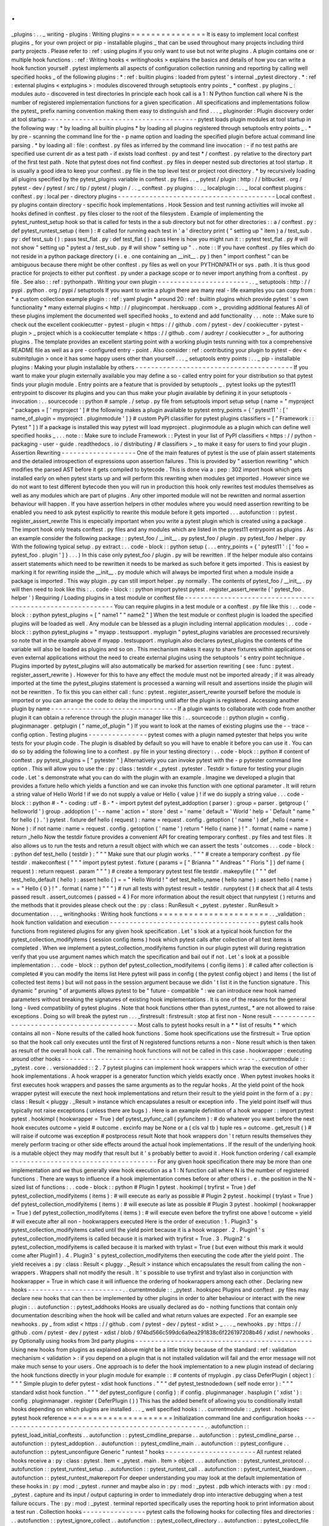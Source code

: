 .
.
_plugins
:
.
.
_
writing
-
plugins
:
Writing
plugins
=
=
=
=
=
=
=
=
=
=
=
=
=
=
=
It
is
easy
to
implement
local
conftest
plugins
_
for
your
own
project
or
pip
-
installable
plugins
_
that
can
be
used
throughout
many
projects
including
third
party
projects
.
Please
refer
to
:
ref
:
using
plugins
if
you
only
want
to
use
but
not
write
plugins
.
A
plugin
contains
one
or
multiple
hook
functions
.
:
ref
:
Writing
hooks
<
writinghooks
>
explains
the
basics
and
details
of
how
you
can
write
a
hook
function
yourself
.
pytest
implements
all
aspects
of
configuration
collection
running
and
reporting
by
calling
well
specified
hooks
_
of
the
following
plugins
:
*
:
ref
:
builtin
plugins
:
loaded
from
pytest
'
s
internal
_pytest
directory
.
*
:
ref
:
external
plugins
<
extplugins
>
:
modules
discovered
through
setuptools
entry
points
_
*
conftest
.
py
plugins
_
:
modules
auto
-
discovered
in
test
directories
In
principle
each
hook
call
is
a
1
:
N
Python
function
call
where
N
is
the
number
of
registered
implementation
functions
for
a
given
specification
.
All
specifications
and
implementations
follow
the
pytest_
prefix
naming
convention
making
them
easy
to
distinguish
and
find
.
.
.
_
pluginorder
:
Plugin
discovery
order
at
tool
startup
-
-
-
-
-
-
-
-
-
-
-
-
-
-
-
-
-
-
-
-
-
-
-
-
-
-
-
-
-
-
-
-
-
-
-
-
-
-
pytest
loads
plugin
modules
at
tool
startup
in
the
following
way
:
*
by
loading
all
builtin
plugins
*
by
loading
all
plugins
registered
through
setuptools
entry
points
_
.
*
by
pre
-
scanning
the
command
line
for
the
-
p
name
option
and
loading
the
specified
plugin
before
actual
command
line
parsing
.
*
by
loading
all
:
file
:
conftest
.
py
files
as
inferred
by
the
command
line
invocation
:
-
if
no
test
paths
are
specified
use
current
dir
as
a
test
path
-
if
exists
load
conftest
.
py
and
test
*
/
conftest
.
py
relative
to
the
directory
part
of
the
first
test
path
.
Note
that
pytest
does
not
find
conftest
.
py
files
in
deeper
nested
sub
directories
at
tool
startup
.
It
is
usually
a
good
idea
to
keep
your
conftest
.
py
file
in
the
top
level
test
or
project
root
directory
.
*
by
recursively
loading
all
plugins
specified
by
the
pytest_plugins
variable
in
conftest
.
py
files
.
.
_
pytest
/
plugin
:
http
:
/
/
bitbucket
.
org
/
pytest
-
dev
/
pytest
/
src
/
tip
/
pytest
/
plugin
/
.
.
_
conftest
.
py
plugins
:
.
.
_
localplugin
:
.
.
_
local
conftest
plugins
:
conftest
.
py
:
local
per
-
directory
plugins
-
-
-
-
-
-
-
-
-
-
-
-
-
-
-
-
-
-
-
-
-
-
-
-
-
-
-
-
-
-
-
-
-
-
-
-
-
-
-
-
Local
conftest
.
py
plugins
contain
directory
-
specific
hook
implementations
.
Hook
Session
and
test
running
activities
will
invoke
all
hooks
defined
in
conftest
.
py
files
closer
to
the
root
of
the
filesystem
.
Example
of
implementing
the
pytest_runtest_setup
hook
so
that
is
called
for
tests
in
the
a
sub
directory
but
not
for
other
directories
:
:
a
/
conftest
.
py
:
def
pytest_runtest_setup
(
item
)
:
#
called
for
running
each
test
in
'
a
'
directory
print
(
"
setting
up
"
item
)
a
/
test_sub
.
py
:
def
test_sub
(
)
:
pass
test_flat
.
py
:
def
test_flat
(
)
:
pass
Here
is
how
you
might
run
it
:
:
pytest
test_flat
.
py
#
will
not
show
"
setting
up
"
pytest
a
/
test_sub
.
py
#
will
show
"
setting
up
"
.
.
note
:
:
If
you
have
conftest
.
py
files
which
do
not
reside
in
a
python
package
directory
(
i
.
e
.
one
containing
an
__init__
.
py
)
then
"
import
conftest
"
can
be
ambiguous
because
there
might
be
other
conftest
.
py
files
as
well
on
your
PYTHONPATH
or
sys
.
path
.
It
is
thus
good
practice
for
projects
to
either
put
conftest
.
py
under
a
package
scope
or
to
never
import
anything
from
a
conftest
.
py
file
.
See
also
:
:
ref
:
pythonpath
.
Writing
your
own
plugin
-
-
-
-
-
-
-
-
-
-
-
-
-
-
-
-
-
-
-
-
-
-
-
.
.
_
setuptools
:
http
:
/
/
pypi
.
python
.
org
/
pypi
/
setuptools
If
you
want
to
write
a
plugin
there
are
many
real
-
life
examples
you
can
copy
from
:
*
a
custom
collection
example
plugin
:
:
ref
:
yaml
plugin
*
around
20
:
ref
:
builtin
plugins
which
provide
pytest
'
s
own
functionality
*
many
external
plugins
<
http
:
/
/
plugincompat
.
herokuapp
.
com
>
_
providing
additional
features
All
of
these
plugins
implement
the
documented
well
specified
hooks
_
to
extend
and
add
functionality
.
.
.
note
:
:
Make
sure
to
check
out
the
excellent
cookiecutter
-
pytest
-
plugin
<
https
:
/
/
github
.
com
/
pytest
-
dev
/
cookiecutter
-
pytest
-
plugin
>
_
project
which
is
a
cookiecutter
template
<
https
:
/
/
github
.
com
/
audreyr
/
cookiecutter
>
_
for
authoring
plugins
.
The
template
provides
an
excellent
starting
point
with
a
working
plugin
tests
running
with
tox
a
comprehensive
README
file
as
well
as
a
pre
-
configured
entry
-
point
.
Also
consider
:
ref
:
contributing
your
plugin
to
pytest
-
dev
<
submitplugin
>
once
it
has
some
happy
users
other
than
yourself
.
.
.
_
setuptools
entry
points
:
.
.
_
pip
-
installable
plugins
:
Making
your
plugin
installable
by
others
-
-
-
-
-
-
-
-
-
-
-
-
-
-
-
-
-
-
-
-
-
-
-
-
-
-
-
-
-
-
-
-
-
-
-
-
-
-
-
-
If
you
want
to
make
your
plugin
externally
available
you
may
define
a
so
-
called
entry
point
for
your
distribution
so
that
pytest
finds
your
plugin
module
.
Entry
points
are
a
feature
that
is
provided
by
setuptools
_
.
pytest
looks
up
the
pytest11
entrypoint
to
discover
its
plugins
and
you
can
thus
make
your
plugin
available
by
defining
it
in
your
setuptools
-
invocation
:
.
.
sourcecode
:
:
python
#
sample
.
/
setup
.
py
file
from
setuptools
import
setup
setup
(
name
=
"
myproject
"
packages
=
[
'
myproject
'
]
#
the
following
makes
a
plugin
available
to
pytest
entry_points
=
{
'
pytest11
'
:
[
'
name_of_plugin
=
myproject
.
pluginmodule
'
]
}
#
custom
PyPI
classifier
for
pytest
plugins
classifiers
=
[
"
Framework
:
:
Pytest
"
]
)
If
a
package
is
installed
this
way
pytest
will
load
myproject
.
pluginmodule
as
a
plugin
which
can
define
well
specified
hooks
_
.
.
.
note
:
:
Make
sure
to
include
Framework
:
:
Pytest
in
your
list
of
PyPI
classifiers
<
https
:
/
/
python
-
packaging
-
user
-
guide
.
readthedocs
.
io
/
distributing
/
#
classifiers
>
_
to
make
it
easy
for
users
to
find
your
plugin
.
Assertion
Rewriting
-
-
-
-
-
-
-
-
-
-
-
-
-
-
-
-
-
-
-
One
of
the
main
features
of
pytest
is
the
use
of
plain
assert
statements
and
the
detailed
introspection
of
expressions
upon
assertion
failures
.
This
is
provided
by
"
assertion
rewriting
"
which
modifies
the
parsed
AST
before
it
gets
compiled
to
bytecode
.
This
is
done
via
a
:
pep
:
302
import
hook
which
gets
installed
early
on
when
pytest
starts
up
and
will
perform
this
rewriting
when
modules
get
imported
.
However
since
we
do
not
want
to
test
different
bytecode
then
you
will
run
in
production
this
hook
only
rewrites
test
modules
themselves
as
well
as
any
modules
which
are
part
of
plugins
.
Any
other
imported
module
will
not
be
rewritten
and
normal
assertion
behaviour
will
happen
.
If
you
have
assertion
helpers
in
other
modules
where
you
would
need
assertion
rewriting
to
be
enabled
you
need
to
ask
pytest
explicitly
to
rewrite
this
module
before
it
gets
imported
.
.
.
autofunction
:
:
pytest
.
register_assert_rewrite
This
is
especially
important
when
you
write
a
pytest
plugin
which
is
created
using
a
package
.
The
import
hook
only
treats
conftest
.
py
files
and
any
modules
which
are
listed
in
the
pytest11
entrypoint
as
plugins
.
As
an
example
consider
the
following
package
:
:
pytest_foo
/
__init__
.
py
pytest_foo
/
plugin
.
py
pytest_foo
/
helper
.
py
With
the
following
typical
setup
.
py
extract
:
.
.
code
-
block
:
:
python
setup
(
.
.
.
entry_points
=
{
'
pytest11
'
:
[
'
foo
=
pytest_foo
.
plugin
'
]
}
.
.
.
)
In
this
case
only
pytest_foo
/
plugin
.
py
will
be
rewritten
.
If
the
helper
module
also
contains
assert
statements
which
need
to
be
rewritten
it
needs
to
be
marked
as
such
before
it
gets
imported
.
This
is
easiest
by
marking
it
for
rewriting
inside
the
__init__
.
py
module
which
will
always
be
imported
first
when
a
module
inside
a
package
is
imported
.
This
way
plugin
.
py
can
still
import
helper
.
py
normally
.
The
contents
of
pytest_foo
/
__init__
.
py
will
then
need
to
look
like
this
:
.
.
code
-
block
:
:
python
import
pytest
pytest
.
register_assert_rewrite
(
'
pytest_foo
.
helper
'
)
Requiring
/
Loading
plugins
in
a
test
module
or
conftest
file
-
-
-
-
-
-
-
-
-
-
-
-
-
-
-
-
-
-
-
-
-
-
-
-
-
-
-
-
-
-
-
-
-
-
-
-
-
-
-
-
-
-
-
-
-
-
-
-
-
-
-
-
-
-
-
-
-
-
-
You
can
require
plugins
in
a
test
module
or
a
conftest
.
py
file
like
this
:
.
.
code
-
block
:
:
python
pytest_plugins
=
[
"
name1
"
"
name2
"
]
When
the
test
module
or
conftest
plugin
is
loaded
the
specified
plugins
will
be
loaded
as
well
.
Any
module
can
be
blessed
as
a
plugin
including
internal
application
modules
:
.
.
code
-
block
:
:
python
pytest_plugins
=
"
myapp
.
testsupport
.
myplugin
"
pytest_plugins
variables
are
processed
recursively
so
note
that
in
the
example
above
if
myapp
.
testsupport
.
myplugin
also
declares
pytest_plugins
the
contents
of
the
variable
will
also
be
loaded
as
plugins
and
so
on
.
This
mechanism
makes
it
easy
to
share
fixtures
within
applications
or
even
external
applications
without
the
need
to
create
external
plugins
using
the
setuptools
'
s
entry
point
technique
.
Plugins
imported
by
pytest_plugins
will
also
automatically
be
marked
for
assertion
rewriting
(
see
:
func
:
pytest
.
register_assert_rewrite
)
.
However
for
this
to
have
any
effect
the
module
must
not
be
imported
already
;
if
it
was
already
imported
at
the
time
the
pytest_plugins
statement
is
processed
a
warning
will
result
and
assertions
inside
the
plugin
will
not
be
rewritten
.
To
fix
this
you
can
either
call
:
func
:
pytest
.
register_assert_rewrite
yourself
before
the
module
is
imported
or
you
can
arrange
the
code
to
delay
the
importing
until
after
the
plugin
is
registered
.
Accessing
another
plugin
by
name
-
-
-
-
-
-
-
-
-
-
-
-
-
-
-
-
-
-
-
-
-
-
-
-
-
-
-
-
-
-
-
-
If
a
plugin
wants
to
collaborate
with
code
from
another
plugin
it
can
obtain
a
reference
through
the
plugin
manager
like
this
:
.
.
sourcecode
:
:
python
plugin
=
config
.
pluginmanager
.
getplugin
(
"
name_of_plugin
"
)
If
you
want
to
look
at
the
names
of
existing
plugins
use
the
-
-
trace
-
config
option
.
Testing
plugins
-
-
-
-
-
-
-
-
-
-
-
-
-
-
-
pytest
comes
with
a
plugin
named
pytester
that
helps
you
write
tests
for
your
plugin
code
.
The
plugin
is
disabled
by
default
so
you
will
have
to
enable
it
before
you
can
use
it
.
You
can
do
so
by
adding
the
following
line
to
a
conftest
.
py
file
in
your
testing
directory
:
.
.
code
-
block
:
:
python
#
content
of
conftest
.
py
pytest_plugins
=
[
"
pytester
"
]
Alternatively
you
can
invoke
pytest
with
the
-
p
pytester
command
line
option
.
This
will
allow
you
to
use
the
:
py
:
class
:
testdir
<
_pytest
.
pytester
.
Testdir
>
fixture
for
testing
your
plugin
code
.
Let
'
s
demonstrate
what
you
can
do
with
the
plugin
with
an
example
.
Imagine
we
developed
a
plugin
that
provides
a
fixture
hello
which
yields
a
function
and
we
can
invoke
this
function
with
one
optional
parameter
.
It
will
return
a
string
value
of
Hello
World
!
if
we
do
not
supply
a
value
or
Hello
{
value
}
!
if
we
do
supply
a
string
value
.
.
.
code
-
block
:
:
python
#
-
*
-
coding
:
utf
-
8
-
*
-
import
pytest
def
pytest_addoption
(
parser
)
:
group
=
parser
.
getgroup
(
'
helloworld
'
)
group
.
addoption
(
'
-
-
name
'
action
=
'
store
'
dest
=
'
name
'
default
=
'
World
'
help
=
'
Default
"
name
"
for
hello
(
)
.
'
)
pytest
.
fixture
def
hello
(
request
)
:
name
=
request
.
config
.
getoption
(
'
name
'
)
def
_hello
(
name
=
None
)
:
if
not
name
:
name
=
request
.
config
.
getoption
(
'
name
'
)
return
"
Hello
{
name
}
!
"
.
format
(
name
=
name
)
return
_hello
Now
the
testdir
fixture
provides
a
convenient
API
for
creating
temporary
conftest
.
py
files
and
test
files
.
It
also
allows
us
to
run
the
tests
and
return
a
result
object
with
which
we
can
assert
the
tests
'
outcomes
.
.
.
code
-
block
:
:
python
def
test_hello
(
testdir
)
:
"
"
"
Make
sure
that
our
plugin
works
.
"
"
"
#
create
a
temporary
conftest
.
py
file
testdir
.
makeconftest
(
"
"
"
import
pytest
pytest
.
fixture
(
params
=
[
"
Brianna
"
"
Andreas
"
"
Floris
"
]
)
def
name
(
request
)
:
return
request
.
param
"
"
"
)
#
create
a
temporary
pytest
test
file
testdir
.
makepyfile
(
"
"
"
def
test_hello_default
(
hello
)
:
assert
hello
(
)
=
=
"
Hello
World
!
"
def
test_hello_name
(
hello
name
)
:
assert
hello
(
name
)
=
=
"
Hello
{
0
}
!
"
.
format
(
name
)
"
"
"
)
#
run
all
tests
with
pytest
result
=
testdir
.
runpytest
(
)
#
check
that
all
4
tests
passed
result
.
assert_outcomes
(
passed
=
4
)
For
more
information
about
the
result
object
that
runpytest
(
)
returns
and
the
methods
that
it
provides
please
check
out
the
:
py
:
class
:
RunResult
<
_pytest
.
pytester
.
RunResult
>
documentation
.
.
.
_
writinghooks
:
Writing
hook
functions
=
=
=
=
=
=
=
=
=
=
=
=
=
=
=
=
=
=
=
=
=
=
.
.
_validation
:
hook
function
validation
and
execution
-
-
-
-
-
-
-
-
-
-
-
-
-
-
-
-
-
-
-
-
-
-
-
-
-
-
-
-
-
-
-
-
-
-
-
-
-
-
pytest
calls
hook
functions
from
registered
plugins
for
any
given
hook
specification
.
Let
'
s
look
at
a
typical
hook
function
for
the
pytest_collection_modifyitems
(
session
config
items
)
hook
which
pytest
calls
after
collection
of
all
test
items
is
completed
.
When
we
implement
a
pytest_collection_modifyitems
function
in
our
plugin
pytest
will
during
registration
verify
that
you
use
argument
names
which
match
the
specification
and
bail
out
if
not
.
Let
'
s
look
at
a
possible
implementation
:
.
.
code
-
block
:
:
python
def
pytest_collection_modifyitems
(
config
items
)
:
#
called
after
collection
is
completed
#
you
can
modify
the
items
list
Here
pytest
will
pass
in
config
(
the
pytest
config
object
)
and
items
(
the
list
of
collected
test
items
)
but
will
not
pass
in
the
session
argument
because
we
didn
'
t
list
it
in
the
function
signature
.
This
dynamic
"
pruning
"
of
arguments
allows
pytest
to
be
"
future
-
compatible
"
:
we
can
introduce
new
hook
named
parameters
without
breaking
the
signatures
of
existing
hook
implementations
.
It
is
one
of
the
reasons
for
the
general
long
-
lived
compatibility
of
pytest
plugins
.
Note
that
hook
functions
other
than
pytest_runtest_
*
are
not
allowed
to
raise
exceptions
.
Doing
so
will
break
the
pytest
run
.
.
.
_firstresult
:
firstresult
:
stop
at
first
non
-
None
result
-
-
-
-
-
-
-
-
-
-
-
-
-
-
-
-
-
-
-
-
-
-
-
-
-
-
-
-
-
-
-
-
-
-
-
-
-
-
-
-
-
-
-
Most
calls
to
pytest
hooks
result
in
a
*
*
list
of
results
*
*
which
contains
all
non
-
None
results
of
the
called
hook
functions
.
Some
hook
specifications
use
the
firstresult
=
True
option
so
that
the
hook
call
only
executes
until
the
first
of
N
registered
functions
returns
a
non
-
None
result
which
is
then
taken
as
result
of
the
overall
hook
call
.
The
remaining
hook
functions
will
not
be
called
in
this
case
.
hookwrapper
:
executing
around
other
hooks
-
-
-
-
-
-
-
-
-
-
-
-
-
-
-
-
-
-
-
-
-
-
-
-
-
-
-
-
-
-
-
-
-
-
-
-
-
-
-
-
-
-
-
-
-
-
-
-
-
.
.
currentmodule
:
:
_pytest
.
core
.
.
versionadded
:
:
2
.
7
pytest
plugins
can
implement
hook
wrappers
which
wrap
the
execution
of
other
hook
implementations
.
A
hook
wrapper
is
a
generator
function
which
yields
exactly
once
.
When
pytest
invokes
hooks
it
first
executes
hook
wrappers
and
passes
the
same
arguments
as
to
the
regular
hooks
.
At
the
yield
point
of
the
hook
wrapper
pytest
will
execute
the
next
hook
implementations
and
return
their
result
to
the
yield
point
in
the
form
of
a
:
py
:
class
:
Result
<
pluggy
.
_Result
>
instance
which
encapsulates
a
result
or
exception
info
.
The
yield
point
itself
will
thus
typically
not
raise
exceptions
(
unless
there
are
bugs
)
.
Here
is
an
example
definition
of
a
hook
wrapper
:
:
import
pytest
pytest
.
hookimpl
(
hookwrapper
=
True
)
def
pytest_pyfunc_call
(
pyfuncitem
)
:
#
do
whatever
you
want
before
the
next
hook
executes
outcome
=
yield
#
outcome
.
excinfo
may
be
None
or
a
(
cls
val
tb
)
tuple
res
=
outcome
.
get_result
(
)
#
will
raise
if
outcome
was
exception
#
postprocess
result
Note
that
hook
wrappers
don
'
t
return
results
themselves
they
merely
perform
tracing
or
other
side
effects
around
the
actual
hook
implementations
.
If
the
result
of
the
underlying
hook
is
a
mutable
object
they
may
modify
that
result
but
it
'
s
probably
better
to
avoid
it
.
Hook
function
ordering
/
call
example
-
-
-
-
-
-
-
-
-
-
-
-
-
-
-
-
-
-
-
-
-
-
-
-
-
-
-
-
-
-
-
-
-
-
-
-
-
For
any
given
hook
specification
there
may
be
more
than
one
implementation
and
we
thus
generally
view
hook
execution
as
a
1
:
N
function
call
where
N
is
the
number
of
registered
functions
.
There
are
ways
to
influence
if
a
hook
implementation
comes
before
or
after
others
i
.
e
.
the
position
in
the
N
-
sized
list
of
functions
:
.
.
code
-
block
:
:
python
#
Plugin
1
pytest
.
hookimpl
(
tryfirst
=
True
)
def
pytest_collection_modifyitems
(
items
)
:
#
will
execute
as
early
as
possible
#
Plugin
2
pytest
.
hookimpl
(
trylast
=
True
)
def
pytest_collection_modifyitems
(
items
)
:
#
will
execute
as
late
as
possible
#
Plugin
3
pytest
.
hookimpl
(
hookwrapper
=
True
)
def
pytest_collection_modifyitems
(
items
)
:
#
will
execute
even
before
the
tryfirst
one
above
!
outcome
=
yield
#
will
execute
after
all
non
-
hookwrappers
executed
Here
is
the
order
of
execution
:
1
.
Plugin3
'
s
pytest_collection_modifyitems
called
until
the
yield
point
because
it
is
a
hook
wrapper
.
2
.
Plugin1
'
s
pytest_collection_modifyitems
is
called
because
it
is
marked
with
tryfirst
=
True
.
3
.
Plugin2
'
s
pytest_collection_modifyitems
is
called
because
it
is
marked
with
trylast
=
True
(
but
even
without
this
mark
it
would
come
after
Plugin1
)
.
4
.
Plugin3
'
s
pytest_collection_modifyitems
then
executing
the
code
after
the
yield
point
.
The
yield
receives
a
:
py
:
class
:
Result
<
pluggy
.
_Result
>
instance
which
encapsulates
the
result
from
calling
the
non
-
wrappers
.
Wrappers
shall
not
modify
the
result
.
It
'
s
possible
to
use
tryfirst
and
trylast
also
in
conjunction
with
hookwrapper
=
True
in
which
case
it
will
influence
the
ordering
of
hookwrappers
among
each
other
.
Declaring
new
hooks
-
-
-
-
-
-
-
-
-
-
-
-
-
-
-
-
-
-
-
-
-
-
-
-
.
.
currentmodule
:
:
_pytest
.
hookspec
Plugins
and
conftest
.
py
files
may
declare
new
hooks
that
can
then
be
implemented
by
other
plugins
in
order
to
alter
behaviour
or
interact
with
the
new
plugin
:
.
.
autofunction
:
:
pytest_addhooks
Hooks
are
usually
declared
as
do
-
nothing
functions
that
contain
only
documentation
describing
when
the
hook
will
be
called
and
what
return
values
are
expected
.
For
an
example
see
newhooks
.
py
_
from
xdist
<
https
:
/
/
github
.
com
/
pytest
-
dev
/
pytest
-
xdist
>
_
.
.
.
_
newhooks
.
py
:
https
:
/
/
github
.
com
/
pytest
-
dev
/
pytest
-
xdist
/
blob
/
974bd566c599dc6a9ea291838c6f226197208b46
/
xdist
/
newhooks
.
py
Optionally
using
hooks
from
3rd
party
plugins
-
-
-
-
-
-
-
-
-
-
-
-
-
-
-
-
-
-
-
-
-
-
-
-
-
-
-
-
-
-
-
-
-
-
-
-
-
-
-
-
-
-
-
-
-
Using
new
hooks
from
plugins
as
explained
above
might
be
a
little
tricky
because
of
the
standard
:
ref
:
validation
mechanism
<
validation
>
:
if
you
depend
on
a
plugin
that
is
not
installed
validation
will
fail
and
the
error
message
will
not
make
much
sense
to
your
users
.
One
approach
is
to
defer
the
hook
implementation
to
a
new
plugin
instead
of
declaring
the
hook
functions
directly
in
your
plugin
module
for
example
:
:
#
contents
of
myplugin
.
py
class
DeferPlugin
(
object
)
:
"
"
"
Simple
plugin
to
defer
pytest
-
xdist
hook
functions
.
"
"
"
def
pytest_testnodedown
(
self
node
error
)
:
"
"
"
standard
xdist
hook
function
.
"
"
"
def
pytest_configure
(
config
)
:
if
config
.
pluginmanager
.
hasplugin
(
'
xdist
'
)
:
config
.
pluginmanager
.
register
(
DeferPlugin
(
)
)
This
has
the
added
benefit
of
allowing
you
to
conditionally
install
hooks
depending
on
which
plugins
are
installed
.
.
.
_
well
specified
hooks
:
.
.
currentmodule
:
:
_pytest
.
hookspec
pytest
hook
reference
=
=
=
=
=
=
=
=
=
=
=
=
=
=
=
=
=
=
=
=
=
Initialization
command
line
and
configuration
hooks
-
-
-
-
-
-
-
-
-
-
-
-
-
-
-
-
-
-
-
-
-
-
-
-
-
-
-
-
-
-
-
-
-
-
-
-
-
-
-
-
-
-
-
-
-
-
-
-
-
-
-
-
.
.
autofunction
:
:
pytest_load_initial_conftests
.
.
autofunction
:
:
pytest_cmdline_preparse
.
.
autofunction
:
:
pytest_cmdline_parse
.
.
autofunction
:
:
pytest_addoption
.
.
autofunction
:
:
pytest_cmdline_main
.
.
autofunction
:
:
pytest_configure
.
.
autofunction
:
:
pytest_unconfigure
Generic
"
runtest
"
hooks
-
-
-
-
-
-
-
-
-
-
-
-
-
-
-
-
-
-
-
-
-
-
-
All
runtest
related
hooks
receive
a
:
py
:
class
:
pytest
.
Item
<
_pytest
.
main
.
Item
>
object
.
.
.
autofunction
:
:
pytest_runtest_protocol
.
.
autofunction
:
:
pytest_runtest_setup
.
.
autofunction
:
:
pytest_runtest_call
.
.
autofunction
:
:
pytest_runtest_teardown
.
.
autofunction
:
:
pytest_runtest_makereport
For
deeper
understanding
you
may
look
at
the
default
implementation
of
these
hooks
in
:
py
:
mod
:
_pytest
.
runner
and
maybe
also
in
:
py
:
mod
:
_pytest
.
pdb
which
interacts
with
:
py
:
mod
:
_pytest
.
capture
and
its
input
/
output
capturing
in
order
to
immediately
drop
into
interactive
debugging
when
a
test
failure
occurs
.
The
:
py
:
mod
:
_pytest
.
terminal
reported
specifically
uses
the
reporting
hook
to
print
information
about
a
test
run
.
Collection
hooks
-
-
-
-
-
-
-
-
-
-
-
-
-
-
-
-
pytest
calls
the
following
hooks
for
collecting
files
and
directories
:
.
.
autofunction
:
:
pytest_ignore_collect
.
.
autofunction
:
:
pytest_collect_directory
.
.
autofunction
:
:
pytest_collect_file
For
influencing
the
collection
of
objects
in
Python
modules
you
can
use
the
following
hook
:
.
.
autofunction
:
:
pytest_pycollect_makeitem
.
.
autofunction
:
:
pytest_generate_tests
.
.
autofunction
:
:
pytest_make_parametrize_id
After
collection
is
complete
you
can
modify
the
order
of
items
delete
or
otherwise
amend
the
test
items
:
.
.
autofunction
:
:
pytest_collection_modifyitems
Reporting
hooks
-
-
-
-
-
-
-
-
-
-
-
-
-
-
-
Session
related
reporting
hooks
:
.
.
autofunction
:
:
pytest_collectstart
.
.
autofunction
:
:
pytest_itemcollected
.
.
autofunction
:
:
pytest_collectreport
.
.
autofunction
:
:
pytest_deselected
.
.
autofunction
:
:
pytest_report_header
.
.
autofunction
:
:
pytest_report_collectionfinish
.
.
autofunction
:
:
pytest_report_teststatus
.
.
autofunction
:
:
pytest_terminal_summary
.
.
autofunction
:
:
pytest_fixture_setup
.
.
autofunction
:
:
pytest_fixture_post_finalizer
And
here
is
the
central
hook
for
reporting
about
test
execution
:
.
.
autofunction
:
:
pytest_runtest_logreport
You
can
also
use
this
hook
to
customize
assertion
representation
for
some
types
:
.
.
autofunction
:
:
pytest_assertrepr_compare
Debugging
/
Interaction
hooks
-
-
-
-
-
-
-
-
-
-
-
-
-
-
-
-
-
-
-
-
-
-
-
-
-
-
-
There
are
few
hooks
which
can
be
used
for
special
reporting
or
interaction
with
exceptions
:
.
.
autofunction
:
:
pytest_internalerror
.
.
autofunction
:
:
pytest_keyboard_interrupt
.
.
autofunction
:
:
pytest_exception_interact
.
.
autofunction
:
:
pytest_enter_pdb
Reference
of
objects
involved
in
hooks
=
=
=
=
=
=
=
=
=
=
=
=
=
=
=
=
=
=
=
=
=
=
=
=
=
=
=
=
=
=
=
=
=
=
=
=
=
=
.
.
autoclass
:
:
_pytest
.
config
.
Config
(
)
:
members
:
.
.
autoclass
:
:
_pytest
.
config
.
Parser
(
)
:
members
:
.
.
autoclass
:
:
_pytest
.
main
.
Node
(
)
:
members
:
.
.
autoclass
:
:
_pytest
.
main
.
Collector
(
)
:
members
:
:
show
-
inheritance
:
.
.
autoclass
:
:
_pytest
.
main
.
Item
(
)
:
members
:
:
show
-
inheritance
:
.
.
autoclass
:
:
_pytest
.
python
.
Module
(
)
:
members
:
:
show
-
inheritance
:
.
.
autoclass
:
:
_pytest
.
python
.
Class
(
)
:
members
:
:
show
-
inheritance
:
.
.
autoclass
:
:
_pytest
.
python
.
Function
(
)
:
members
:
:
show
-
inheritance
:
.
.
autoclass
:
:
_pytest
.
fixtures
.
FixtureDef
(
)
:
members
:
:
show
-
inheritance
:
.
.
autoclass
:
:
_pytest
.
runner
.
CallInfo
(
)
:
members
:
.
.
autoclass
:
:
_pytest
.
runner
.
TestReport
(
)
:
members
:
:
inherited
-
members
:
.
.
autoclass
:
:
pluggy
.
_Result
:
members
:
.
.
autofunction
:
:
_pytest
.
config
.
get_plugin_manager
(
)
.
.
autoclass
:
:
_pytest
.
config
.
PytestPluginManager
(
)
:
members
:
:
undoc
-
members
:
:
show
-
inheritance
:
.
.
autoclass
:
:
pluggy
.
PluginManager
(
)
:
members
:
.
.
currentmodule
:
:
_pytest
.
pytester
.
.
autoclass
:
:
Testdir
(
)
:
members
:
runpytest
runpytest_subprocess
runpytest_inprocess
makeconftest
makepyfile
.
.
autoclass
:
:
RunResult
(
)
:
members
:
.
.
autoclass
:
:
LineMatcher
(
)
:
members
:
